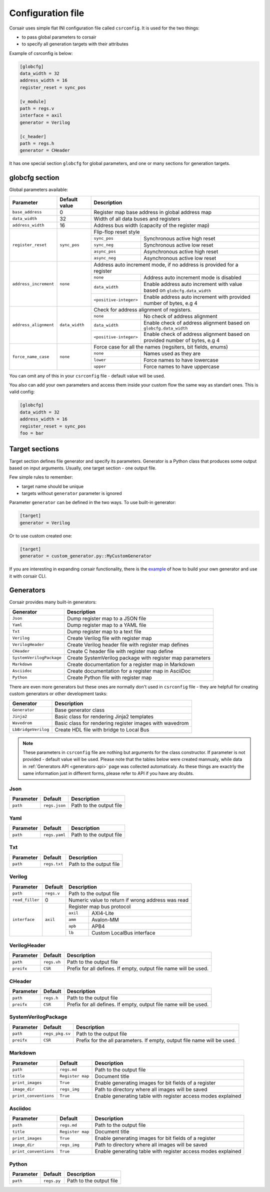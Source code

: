 .. _config:

==================
Configuration file
==================

Corsair uses simple flat INI configuration file called ``csrconfig``. It is used for the two things:

- to pass global parameters to corsair
- to specify all generation targets with their attributes

Example of csrconfig is below:

.. code-block:: ini

    [globcfg]
    data_width = 32
    address_width = 16
    register_reset = sync_pos

    [v_module]
    path = regs.v
    interface = axil
    generator = Verilog

    [c_header]
    path = regs.h
    generator = CHeader

It has one special section ``globcfg`` for global parameters, and one or many sections for generation targets.

globcfg section
===============

Global parameters available:

+-----------------------+----------------+-----------------------------------------------------------------------------------------------------+
| Parameter             | Default value  | Description                                                                                         |
+=======================+================+=====================================================================================================+
| ``base_address``      | 0              | Register map base address in global address map                                                     |
+-----------------------+----------------+-----------------------------------------------------------------------------------------------------+
| ``data_width``        | 32             | Width of all data buses and registers                                                               |
+-----------------------+----------------+-----------------------------------------------------------------------------------------------------+
| ``address_width``     | 16             | Address bus width (capacity of the register map)                                                    |
+-----------------------+----------------+-----------------------------------------------------------------------------------------------------+
| ``register_reset``    | ``sync_pos``   | Flip-flop reset style                                                                               |
|                       |                +---------------+-------------------------------------------------------------------------------------+
|                       |                | ``sync_pos``  | Synchronous active high reset                                                       |
|                       |                +---------------+-------------------------------------------------------------------------------------+
|                       |                | ``sync_neg``  | Synchronous active low reset                                                        |
|                       |                +---------------+-------------------------------------------------------------------------------------+
|                       |                | ``async_pos`` | Asynchronous active high reset                                                      |
|                       |                +---------------+-------------------------------------------------------------------------------------+
|                       |                | ``async_neg`` | Asynchronous active low reset                                                       |
+-----------------------+----------------+---------------+-------------------------------------------------------------------------------------+
| ``address_increment`` | ``none``       | Address auto increment mode, if no address is provided for a register                               |
|                       |                +------------------------+----------------------------------------------------------------------------+
|                       |                | ``none``               | Address auto increment mode is disabled                                    |
|                       |                +------------------------+----------------------------------------------------------------------------+
|                       |                | ``data_width``         | Enable address auto increment with value based on ``globcfg.data_width``   |
|                       |                +------------------------+----------------------------------------------------------------------------+
|                       |                | ``<positive-integer>`` | Enable address auto increment with provided number of bytes, e.g 4         |
+-----------------------+----------------+------------------------+----------------------------------------------------------------------------+
| ``address_alignment`` | ``data_width`` | Check for address alignment of registers.                                                           |
|                       |                +------------------------+----------------------------------------------------------------------------+
|                       |                | ``none``               | No check of address alignment                                              |
|                       |                +------------------------+----------------------------------------------------------------------------+
|                       |                | ``data_width``         | Enable check of address alignment based on ``globcfg.data_width``          |
|                       |                +------------------------+----------------------------------------------------------------------------+
|                       |                | ``<positive-integer>`` | Enable check of address alignment based on provided number of bytes, e.g 4 |
+-----------------------+----------------+------------------------+----------------------------------------------------------------------------+
| ``force_name_case``   | ``none``       | Force case for all the names (regsiters, bit fields, enums)                                         |
|                       |                +-----------+-----------------------------------------------------------------------------------------+
|                       |                | ``none``  | Names used as they are                                                                  |
|                       |                +-----------+-----------------------------------------------------------------------------------------+
|                       |                | ``lower`` | Force names to have lowercase                                                           |
|                       |                +-----------+-----------------------------------------------------------------------------------------+
|                       |                | ``upper`` | Force names to have uppercase                                                           |
+-----------------------+----------------+-----------+-----------------------------------------------------------------------------------------+

You can omit any of this in your ``csrconfig`` file - default value will be used.

You also can add your own parameters and access them inside your custom flow the same way as standart ones. This is valid config:

.. code-block:: ini

    [globcfg]
    data_width = 32
    address_width = 16
    register_reset = sync_pos
    foo = bar

Target sections
===============

Target section defines file generator and specify its parameters.
Generator is a Python class that produces some output based on input arguments.
Usually, one target section - one output file.

Few simple rules to remember:

* target name should be unique
* targets without ``generator`` parameter is ignored

Parameter ``generator`` can be defined in the two ways. To use built-in generator:

.. code-block:: ini

    [target]
    generator = Verilog

Or to use custom created one:

.. code-block:: ini

    [target]
    generator = custom_generator.py::MyCustomGenerator

If you are interesting in expanding corsair functionality, there is the `example <https://github.com/esynr3z/corsair/tree/master/examples/custom_generator>`_ of how to build your own
generator and use it with corsair CLI.

Generators
==========

Corsair provides many built-in generators:

======================== ================================================================
Generator                Description
======================== ================================================================
``Json``                 Dump register map to a JSON file
``Yaml``                 Dump register map to a YAML file
``Txt``                  Dump register map to a text file
``Verilog``              Create Verilog file with register map
``VerilogHeader``        Create Verilog header file with register map defines
``CHeader``              Create C header file with register map define
``SystemVerilogPackage`` Create SystemVerilog package with register map parameters
``Markdown``             Create documentation for a register map in Markdown
``Asciidoc``             Create documentation for a register map in AsciiDoc
``Python``               Create Python file with register map
======================== ================================================================

There are even more generators but these ones are normally don't used in ``csrconfig`` file -
they are helpfull for creating custom generators or other development tasks:

======================== ================================================================
Generator                Description
======================== ================================================================
``Generator``            Base generator class
``Jinja2``               Basic class for rendering Jinja2 templates
``Wavedrom``             Basic class for rendering register images with wavedrom
``LbBridgeVerilog``      Create HDL file with bridge to Local Bus
======================== ================================================================

.. note::

    These parameters in ``csrconfig`` file are nothing but arguments for the class constructor.
    If parameter is not provided - default value will be used.
    Please note that the tables below were created mannualy, while data in :ref:`Generators API <generators-api>` page was collected automaticaly.
    As these things are exactrly the same information just in different forms, please refer to API if you have any doubts.

Json
----
========== ============= ================================================================
Parameter  Default       Description
========== ============= ================================================================
``path``   ``regs.json`` Path to the output file
========== ============= ================================================================

Yaml
----
========== ============= ================================================================
Parameter  Default       Description
========== ============= ================================================================
``path``   ``regs.yaml`` Path to the output file
========== ============= ================================================================

Txt
---
========== ============= ================================================================
Parameter  Default       Description
========== ============= ================================================================
``path``   ``regs.txt``  Path to the output file
========== ============= ================================================================

Verilog
-------
+-----------------+------------+-----------------------------------------------------+
| Parameter       | Default    | Description                                         |
+=================+============+=====================================================+
| ``path``        | ``regs.v`` | Path to the output file                             |
+-----------------+------------+-----------------------------------------------------+
| ``read_filler`` | 0          | Numeric value to return if wrong address was read   |
+-----------------+------------+-----------------------------------------------------+
| ``interface``   | ``axil``   | Register map bus protocol                           |
|                 |            +-----------+-----------------------------------------+
|                 |            | ``axil``  | AXI4-Lite                               |
|                 |            +-----------+-----------------------------------------+
|                 |            | ``amm``   | Avalon-MM                               |
|                 |            +-----------+-----------------------------------------+
|                 |            | ``apb``   | APB4                                    |
|                 |            +-----------+-----------------------------------------+
|                 |            | ``lb``    | Custom LocalBus interface               |
+-----------------+------------+-----------+-----------------------------------------+

VerilogHeader
-------------
========== ============= ================================================================
Parameter  Default       Description
========== ============= ================================================================
``path``   ``regs.vh``   Path to the output file
``preifx`` ``CSR``       Prefix for all defines. If empty, output file name will be used.
========== ============= ================================================================

CHeader
-------
========== ============= ================================================================
Parameter  Default       Description
========== ============= ================================================================
``path``   ``regs.h``    Path to the output file
``preifx`` ``CSR``       Prefix for all defines. If empty, output file name will be used.
========== ============= ================================================================

SystemVerilogPackage
--------------------
========== =============== ================================================================
Parameter  Default         Description
========== =============== ================================================================
``path``   ``regs_pkg.sv`` Path to the output file
``preifx`` ``CSR``         Prefix for the all parameters. If empty, output file name will be used.
========== =============== ================================================================

Markdown
--------
===================== ================ ================================================================
Parameter             Default          Description
===================== ================ ================================================================
``path``              ``regs.md``      Path to the output file
``title``             ``Register map`` Document title
``print_images``      ``True``         Enable generating images for bit fields of a register
``image_dir``         ``regs_img``     Path to directory where all images will be saved
``print_conventions`` ``True``         Enable generating table with register access modes explained
===================== ================ ================================================================

Asciidoc
--------
===================== ================ ================================================================
Parameter             Default          Description
===================== ================ ================================================================
``path``              ``regs.md``      Path to the output file
``title``             ``Register map`` Document title
``print_images``      ``True``         Enable generating images for bit fields of a register
``image_dir``         ``regs_img``     Path to directory where all images will be saved
``print_conventions`` ``True``         Enable generating table with register access modes explained
===================== ================ ================================================================


Python
------
========== ============= ================================================================
Parameter  Default       Description
========== ============= ================================================================
``path``   ``regs.py``   Path to the output file
========== ============= ================================================================
